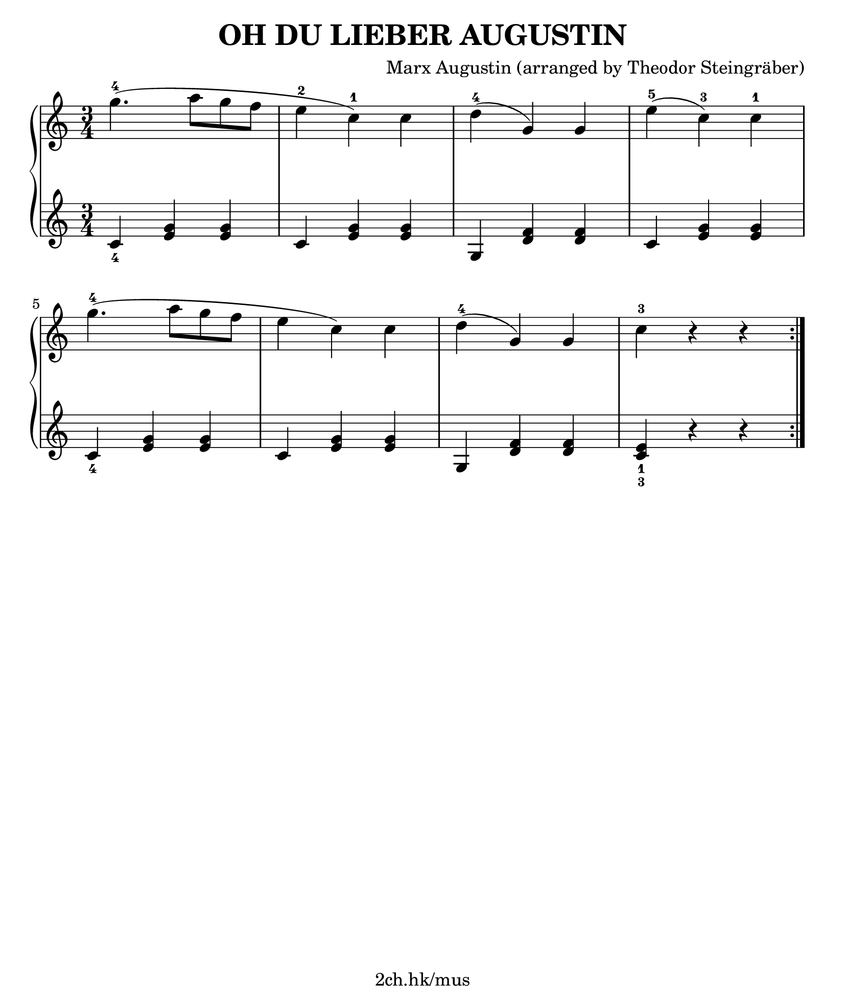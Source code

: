 \version "2.19.80"

\header {
  title = "OH DU LIEBER AUGUSTIN"
  composer = "Marx Augustin (arranged by Theodor Steingräber)"
  tagline = "2ch.hk/mus"
}

#(set! paper-alist (cons '("custom" . (cons (* 210 mm) (* 250 mm))) paper-alist))
\paper {
  #(set-paper-size "custom")
  system-system-spacing.basic-distance = #14
  indent = 0\cm
}

#(set-global-staff-size 23)

down = \set fingeringOrientations = #'(down)
up = \set fingeringOrientations = #'(up)

\new GrandStaff \with {
  \override StaffGrouper.staff-staff-spacing.padding = #0
  \override StaffGrouper.staff-staff-spacing.basic-distance = #12
} <<
\time 3/4
\new Staff \relative c''' {
\numericTimeSignature

  g4.-4( a8 g f
  e4-2 c-1) c
  d-4( g,) g
  e'-5( c-3) c-1

  \break

  g'4.-4( a8 g f
  e4 c) c
  d-4( g,) g
  c-3 r r

  \bar ":|."
  \break


}

\new Staff \relative c' {
\numericTimeSignature

  \down <c-4>4 <e g> <e g>
  c <e g> <e g>
  g, <d' f> <d f>
  c <e g> <e g>

  \break

  <c-4> <e g> <e g>
  c <e g> <e g>
  g, <d' f> <d f>
  <c-3 e-1> r r

  \bar ":|."
  \break


}
>>
